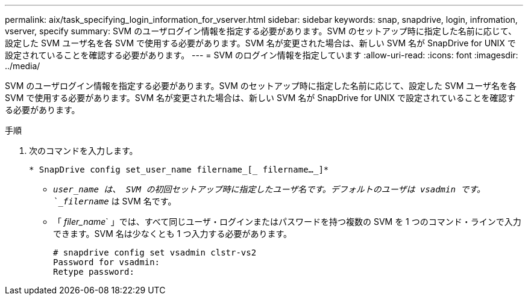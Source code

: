 ---
permalink: aix/task_specifying_login_information_for_vserver.html 
sidebar: sidebar 
keywords: snap, snapdrive, login, infromation, vserver, specify 
summary: SVM のユーザログイン情報を指定する必要があります。SVM のセットアップ時に指定した名前に応じて、設定した SVM ユーザ名を各 SVM で使用する必要があります。SVM 名が変更された場合は、新しい SVM 名が SnapDrive for UNIX で設定されていることを確認する必要があります。 
---
= SVM のログイン情報を指定しています
:allow-uri-read: 
:icons: font
:imagesdir: ../media/


[role="lead"]
SVM のユーザログイン情報を指定する必要があります。SVM のセットアップ時に指定した名前に応じて、設定した SVM ユーザ名を各 SVM で使用する必要があります。SVM 名が変更された場合は、新しい SVM 名が SnapDrive for UNIX で設定されていることを確認する必要があります。

.手順
. 次のコマンドを入力します。
+
`* SnapDrive config set_user_name filername_[_ filername..._]*`

+
** `_user_name は、 SVM の初回セットアップ時に指定したユーザ名です。デフォルトのユーザは vsadmin です。`_filername_` は SVM 名です。
** 「 _filer_name_` 」では、すべて同じユーザ・ログインまたはパスワードを持つ複数の SVM を 1 つのコマンド・ラインで入力できます。SVM 名は少なくとも 1 つ入力する必要があります。
+
[listing]
----
# snapdrive config set vsadmin clstr-vs2
Password for vsadmin:
Retype password:
----



